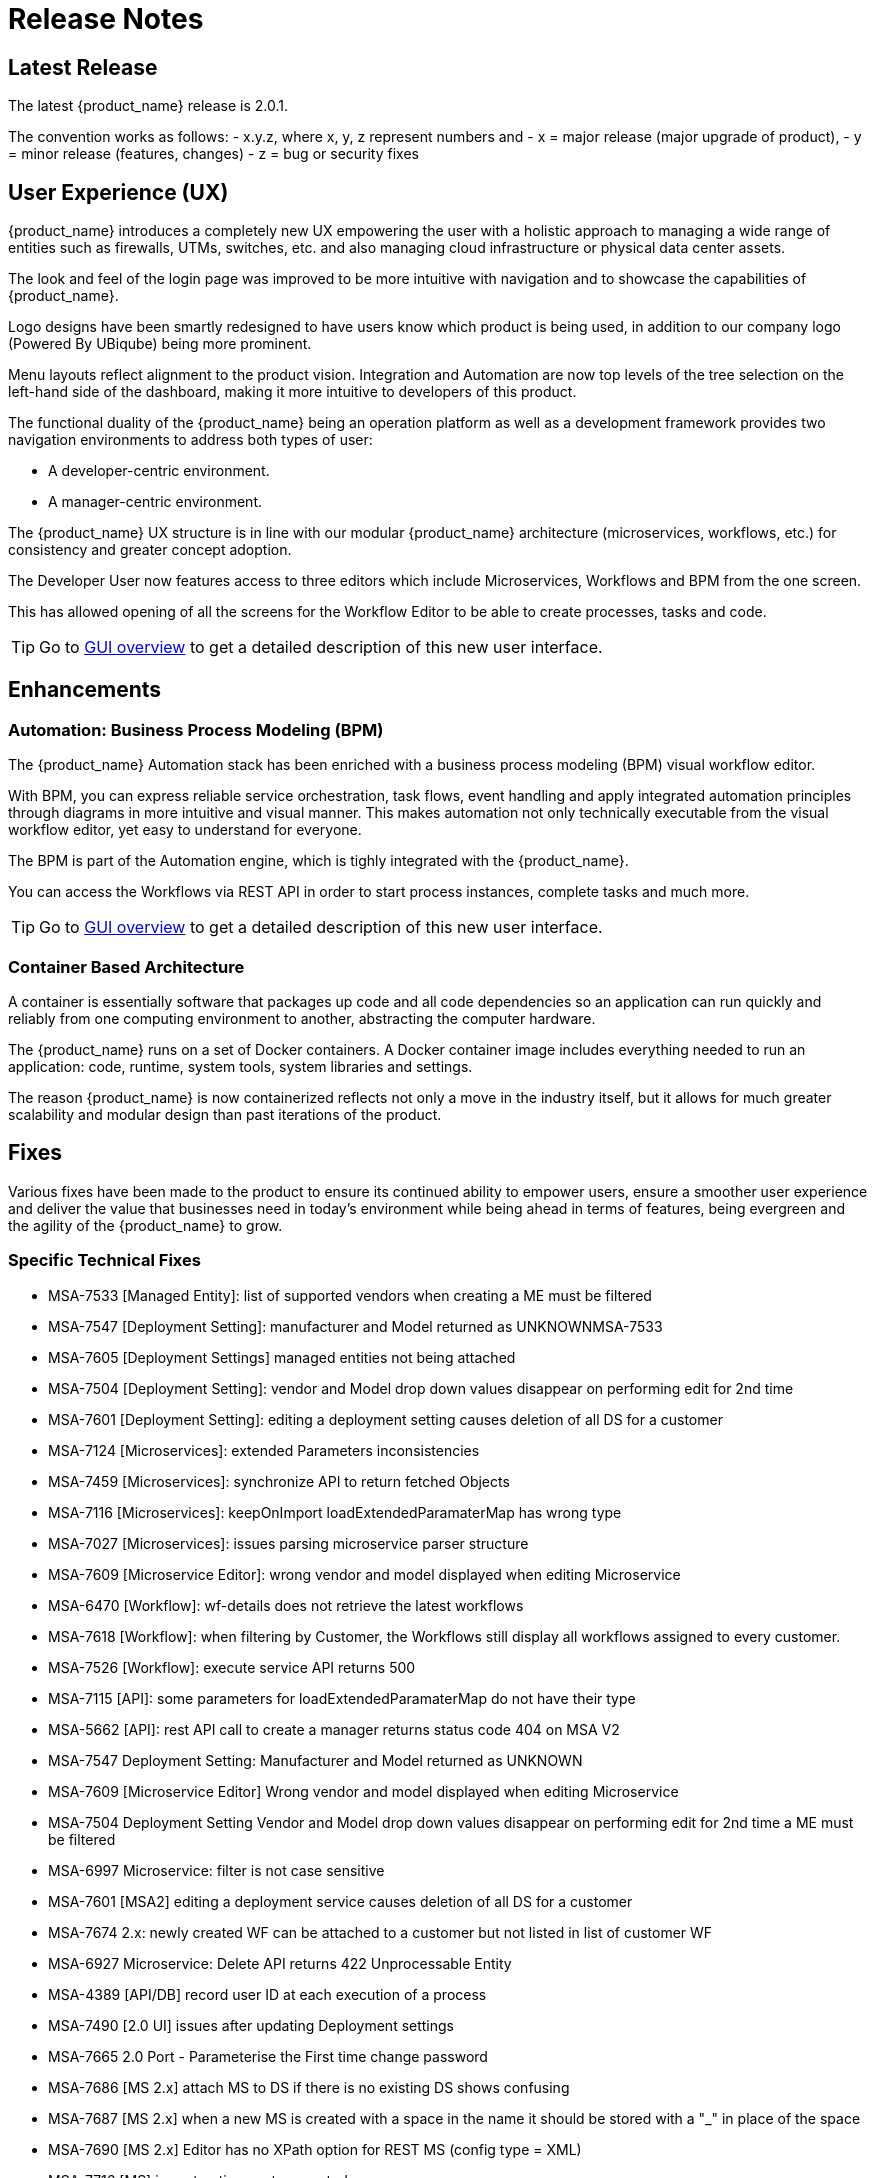 = Release Notes
:imagesdir: ./resources/
ifdef::env-github,env-browser[:outfilesuffix: .adoc]
:doctype: book

== Latest Release 
The latest {product_name} release is 2.0.1. 

The convention works as follows:
- x.y.z, where x, y, z represent numbers and
- x = major release (major upgrade of product), 
- y = minor release (features, changes)
- z = bug or security fixes

== User Experience (UX)

{product_name} introduces a completely new UX empowering the user with a holistic approach to managing a wide range of entities such as firewalls, UTMs, switches, etc. and also managing cloud infrastructure or physical data center assets.

The look and feel of the login page was improved to be more intuitive with navigation and to showcase the capabilities of {product_name}.

Logo designs have been smartly redesigned to have users know which product is being used, in addition to our company logo (Powered By UBiqube) being more prominent.  

Menu layouts reflect alignment to the product vision. Integration and Automation are now top levels of the tree selection on the left-hand side of the dashboard, making it more intuitive to developers of this product.

The functional duality of the {product_name} being an operation platform as well as a development framework provides two navigation environments to address both types of user:

- A developer-centric environment.
- A manager-centric environment.

The {product_name} UX structure is in line with our modular {product_name} architecture (microservices, workflows, etc.) for consistency and greater concept adoption.

The Developer User now features access to three editors which include Microservices, Workflows and BPM from the one screen.

This has allowed opening of all the screens for the Workflow Editor to be able to create processes, tasks and code.

TIP: Go to link:user-guide/gui_overview{outfilesuffix}[GUI overview] to get a detailed description of this new user interface.

== Enhancements

=== Automation: Business Process Modeling (BPM)

The {product_name} Automation stack has been enriched with a business process modeling (BPM) visual workflow editor. 

With BPM, you can express reliable service orchestration, task flows, event handling and apply integrated automation principles through diagrams in more intuitive and visual manner.  This makes automation not only technically executable from the visual workflow editor, yet easy to understand for everyone.

The BPM is part of the Automation engine, which is tighly integrated with the {product_name}.

You can access the Workflows via REST API in order to start process instances, complete tasks and much more. 

TIP: Go to link:user-guide/bpm{outfilesuffix}[GUI overview] to get a detailed description of this new user interface.

=== Container Based Architecture

A container is essentially software that packages up code and all code dependencies so an application can run quickly and reliably from one computing environment to another, abstracting the computer hardware. 

The {product_name} runs on a set of Docker containers. A Docker container image includes everything needed to run an application: code, runtime, system tools, system libraries and settings.

The reason {product_name} is now containerized reflects not only a move in the industry itself, but it allows for much greater scalability and modular design than past iterations of the product.

== Fixes

Various fixes have been made to the product to ensure its continued ability to empower users, ensure a smoother user experience and deliver the value that businesses need in today's environment while being ahead in terms of features, being evergreen and the agility of the {product_name} to grow.

=== Specific Technical Fixes

* MSA-7533 [Managed Entity]: list of supported vendors when creating a ME must be filtered
* MSA-7547 [Deployment Setting]: manufacturer and Model returned as UNKNOWNMSA-7533
* MSA-7605 [Deployment Settings] managed entities not being attached
* MSA-7504 [Deployment Setting]: vendor and Model drop down values disappear on performing edit for 2nd time
* MSA-7601 [Deployment Setting]: editing a deployment setting causes deletion of all DS for a customer
* MSA-7124 [Microservices]: extended Parameters inconsistencies
* MSA-7459 [Microservices]: synchronize API to return fetched Objects
* MSA-7116 [Microservices]: keepOnImport loadExtendedParamaterMap has wrong type
* MSA-7027 [Microservices]: issues parsing microservice parser structure
* MSA-7609 [Microservice Editor]: wrong vendor and model displayed when editing Microservice
* MSA-6470 [Workflow]: wf-details does not retrieve the latest workflows
* MSA-7618 [Workflow]: when filtering by Customer, the Workflows still display all workflows assigned to every customer.
* MSA-7526 [Workflow]: execute service API returns 500
* MSA-7115 [API]: some parameters for loadExtendedParamaterMap do not have their type
* MSA-5662 [API]: rest API call to create a manager returns status code 404 on MSA V2
* MSA-7547 Deployment Setting: Manufacturer and Model returned as UNKNOWN
* MSA-7609 [Microservice Editor] Wrong vendor and model displayed when editing Microservice
* MSA-7504 Deployment Setting Vendor and Model drop down values disappear on performing edit for 2nd time a ME must be filtered
* MSA-6997 Microservice: filter is not case sensitive
* MSA-7601 [MSA2] editing a deployment service causes deletion of all DS for a customer
* MSA-7674 2.x: newly created WF can be attached to a customer but not listed in list of customer WF
* MSA-6927 Microservice: Delete API returns 422 Unprocessable Entity
* MSA-4389 [API/DB] record user ID at each execution of a process
* MSA-7490 [2.0 UI] issues after updating Deployment settings  
* MSA-7665 2.0 Port - Parameterise the First time change password      
* MSA-7686 [MS 2.x] attach MS to DS if there is no existing DS shows confusing
* MSA-7687 [MS 2.x] when a new MS is created with a space in the name it should be stored with a "_" in place of the space
* MSA-7690 [MS 2.x] Editor has no XPath option for REST MS (config type = XML)
* MSA-7716 [MS] import options not supported  
* MSA-7719 WF + MS variable advanced parameters failing on create / edit.
* MSA-7755 BPM - Cannot trigger update process from BPM      
* MSA-7767 Swagger Doc Update             
* MSA-6841 [UI 2.0] explicit loading of a URL leads to Not Found message        
* MSA-7325 [2.0 UI] Deployment Settings ME not listed (unable to detach it)
* MSA-7429 Creating new customer and attaching WF needs as wildfly restart
* MSA-7648 UBI Context : User password management - force to change password at first login does not appear until clicked on Customer
* MSA-7675 getServiceInstanceOwner does not return allowSchedule in process instance       
* MSA-7715 Port 20.0.0- Parameterise the First time change password - popup
* MSA-7758 Transaction Error on Get Deployment settings API              


